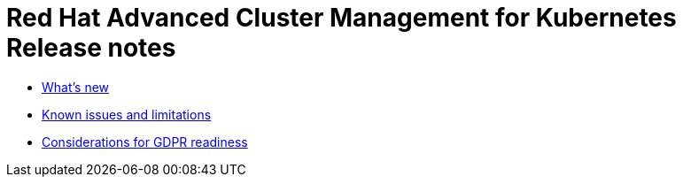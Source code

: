 [#red-hat-advanced-cluster-management-for-kubernetes-release-notes]
= Red Hat Advanced Cluster Management for Kubernetes Release notes

* xref:what\'s-new[What's new]
* xref:known-issues[Known issues and limitations]
* xref:red-hat-advanced-cluster-management-for-kubernetes-platform-considerations-for-gdpr-readiness[Considerations for GDPR readiness]
